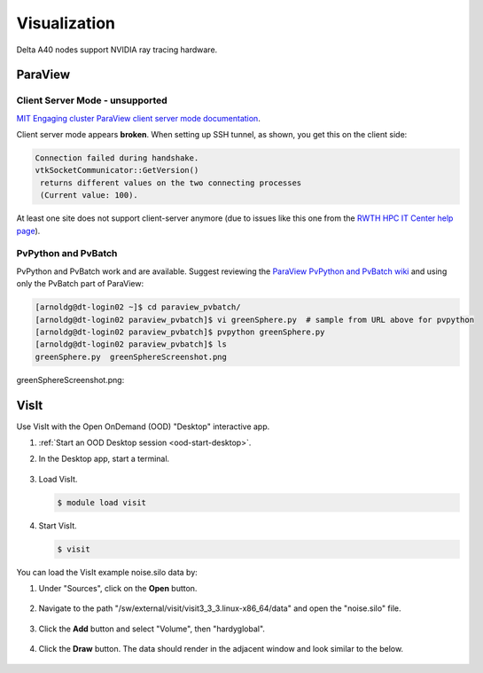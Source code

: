 Visualization
=====================

Delta A40 nodes support NVIDIA ray tracing hardware.

ParaView 
----------

Client Server Mode - unsupported
~~~~~~~~~~~~~~~~~~~~~~~~~~~~~~~~

`MIT Engaging cluster ParaView client server mode documentation <https://engaging-web.mit.edu/eofe-wiki/software/paraview_client_server_mode/>`_.

Client server mode appears **broken**. When setting up SSH tunnel, as shown, you get this on the client side:

.. code-block::

   Connection failed during handshake. 
   vtkSocketCommunicator::GetVersion()
    returns different values on the two connecting processes
    (Current value: 100).

At least one site does not support client-server anymore (due to issues like this one from the `RWTH HPC IT Center help page <https://help.itc.rwth-aachen.de/en/service/rhr4fjjutttf/article/b98c687822874a30b740ef09f4330e7b/>`_).

PvPython and PvBatch
~~~~~~~~~~~~~~~~~~~~~

PvPython and PvBatch work and are available. Suggest reviewing the `ParaView PvPython and PvBatch wiki <https://www.paraview.org/Wiki/PvPython_and_PvBatch>`_ and using only the PvBatch part of ParaView:

.. code-block::

   [arnoldg@dt-login02 ~]$ cd paraview_pvbatch/
   [arnoldg@dt-login02 paraview_pvbatch]$ vi greenSphere.py  # sample from URL above for pvpython
   [arnoldg@dt-login02 paraview_pvbatch]$ pvpython greenSphere.py 
   [arnoldg@dt-login02 paraview_pvbatch]$ ls
   greenSphere.py  greenSphereScreenshot.png

greenSphereScreenshot.png:

..  image:: images/visualization/greenSphere.png
    :alt: green sphere
    :width: 500px

VisIt
--------

Use VisIt with the Open OnDemand (OOD) "Desktop" interactive app.

#. :ref:`Start an OOD Desktop session <ood-start-desktop>`.

#. In the Desktop app, start a terminal.

   .. figure:: images/visualization/ood-desktop-terminal-icon.png
      :alt: OOD Desktop app with the terminal emulator icon at the bottom of the screen highlighted.
      :width: 500

#. Load VisIt.

   .. code-block::

      $ module load visit

#. Start VisIt.

   .. code-block::

      $ visit

You can load the VisIt example noise.silo data by:

#. Under "Sources", click on the **Open** button.

   .. figure:: images/visualization/ood-desktop-visit-open.png
      :alt: VisIt opened in the OOD Desktop app with the Open button highlighted.
      :width: 500

#. Navigate to the path "/sw/external/visit/visit3_3_3.linux-x86_64/data" and open the "noise.silo" file.

   .. figure:: images/visualization/ood-desktop-visit-data-path.png
      :alt: VisIt File open window showing the "/sw/external/visit/visit3_3_3.linux-x86_64/data" path with the "noise.silo" file selected.
      :width: 500

#. Click the **Add** button and select "Volume", then "hardyglobal".

   .. figure:: images/visualization/ood-desktop-visit-add-volume.png
      :alt: VisIt Add menu showing the "Volume", and then "hardyglobal" selected.
      :width: 500

#. Click the **Draw** button. The data should render in the adjacent window and look similar to the below.

   .. figure:: images/visualization/ood-desktop-visit-draw.png
      :alt: VisIt Draw button.
      :width: 500

   .. figure:: images/visualization/ood-desktop-visit-rendered.png
      :alt: VisIt noise.silo data rendered.
      :width: 500


.. The below VisIt client-server mode info is commented out because we have trouble getting it to work properly. 

.. VisIt Client-Server Mode
   -------------------------

   Following the `SDSC VisIt getting started guide <https://www.sdsc.edu/education_and_training/tutorials1/visit.html>`_, below are the screenshots and setup for using Delta in a similar way.

   .. note::
      **Pick a unique login node, .bashrc on Delta.** Choose one of dt-login01 through dt-login04 to keep SSH tunnel connections working smoothly. Be sure to SSH to that login node **before** you proceed (if you have not logged into it before). VisIt cannot deal with the initial login confirmation of a new host key.
   
      Add to your $HOME/.bashrc (for the remote VisIt GUI):

      ``module load visit``

   Get a batch allocation on a compute node and run ``visit`` in that allocation with ``srun``.  Enable ``x11`` forwarding.

   .. code-block::

      salloc --mem=32g --nodes=1 --ntasks-per-node=1 --cpus-per-task=16 --partition=cpu,cpu-interactive --account=bbka-delta-cpu --constraint=scratch --x11 --time=00:30:00
      salloc: Pending job allocation 3063018
      salloc: job 3063018 queued and waiting for resources
      salloc: job 3063018 has been allocated resources
      salloc: Granted job allocation 3063018
      salloc: Waiting for resource configuration
      salloc: Nodes cn095 are ready for job
      [arnoldg@dt-login02 c]$ srun visit
      Running: gui3.3.3
      Running: viewer3.3.3 -geometry 1499x1080+421+0 -borders 40,11,11,11 -shift 0,0 -preshift 1,30 -defer -host 127.0.0.1 -port 5600
      Running: mdserver3.3.3 -host 127.0.0.1 -port 5601


   Fill in **Host Settings** and under **Launch Profiles**, adjust **Number of threads per task** to fit your requirements and the ``--cpus-   per-task`` from ``salloc`` above:

   ..  image:: images/visualization/01_visit-host-settings.png
       :alt: delta host profile settings
       :width: 1000px

   ..  image:: images/visualization/02_visit-thread-settings16.png
       :alt: delta host profile settings
       :width: 1000px

   Leave the **Parallel** tab options unchecked; since this example is not using MPI, that tab isn't applicable.


   **Options** → **Save Settings** after filling in the above.

   Proceeding with the tutorial, this is the view from the client and noise.silo example (found in the VisIt installation data/):

   ..  image:: images/visualization/05_visit-mpi-noise-final.png
       :alt: client view of noise example
       :width: 1000px
